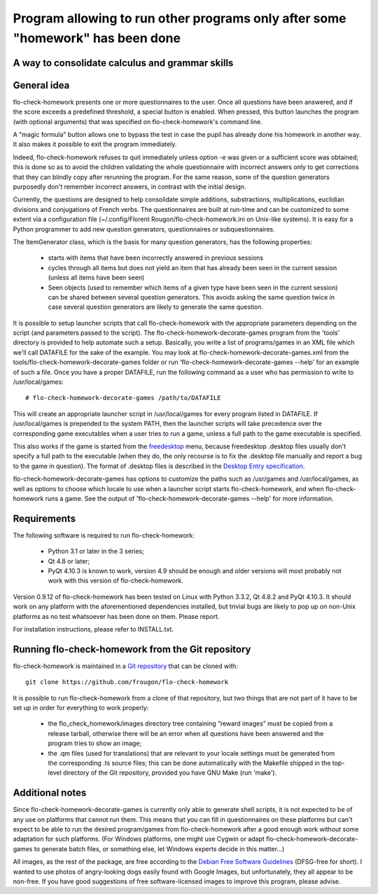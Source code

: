 ===============================================================================
Program allowing to run other programs only after some "homework" has been done
===============================================================================
A way to consolidate calculus and grammar skills
-------------------------------------------------------------------------------

General idea
------------

flo-check-homework presents one or more questionnaires to the user. Once all
questions have been answered, and if the score exceeds a predefined threshold,
a special button is enabled. When pressed, this button launches the program
(with optional arguments) that was specified on flo-check-homework's command
line.

A "magic formula" button allows one to bypass the test in case the pupil has
already done his homework in another way. It also makes it possible to exit
the program immediately.

Indeed, flo-check-homework refuses to quit immediately unless option -e was
given or a sufficient score was obtained; this is done so as to avoid the
children validating the whole questionnaire with incorrect answers only to get
corrections that they can blindly copy after rerunning the program. For the
same reason, some of the question generators purposedly don't remember
incorrect answers, in contrast with the initial design.

Currently, the questions are designed to help consolidate simple additions,
substractions, multiplications, euclidian divisions and conjugations of French
verbs. The questionnaires are built at run-time and can be customized to some
extent via a configuration file
(~/.config/Florent Rougon/flo-check-homework.ini on Unix-like systems). It is
easy for a Python programmer to add new question generators, questionnaires or
subquestionnaires.

The ItemGenerator class, which is the basis for many question generators, has
the following properties:

  - starts with items that have been incorrectly answered in previous sessions
  - cycles through all items but does not yield an item that has already been
    seen in the current session (unless all items have been seen)
  - Seen objects (used to remember which items of a given type have been seen
    in the current session) can be shared between several question generators.
    This avoids asking the same question twice in case several question
    generators are likely to generate the same question.

It is possible to setup launcher scripts that call flo-check-homework with the
appropriate parameters depending on the script (and parameters passed to the
script). The flo-check-homework-decorate-games program from the 'tools'
directory is provided to help automate such a setup. Basically, you write a
list of programs/games in an XML file which we'll call DATAFILE for the sake
of the example. You may look at flo-check-homework-decorate-games.xml from the
tools/flo-check-homework-decorate-games folder or run
'flo-check-homework-decorate-games --help' for an example of such a file. Once
you have a proper DATAFILE, run the following command as a user who has
permission to write to /usr/local/games::

  # flo-check-homework-decorate-games /path/to/DATAFILE

This will create an appropriate launcher script in /usr/local/games for every
program listed in DATAFILE. If /usr/local/games is prepended to the system
PATH, then the launcher scripts will take precedence over the corresponding
game executables when a user tries to run a game, unless a full path to the
game executable is specified.

This also works if the game is started from the freedesktop_ menu, because
freedesktop .desktop files usually don't specify a full path to the executable
(when they do, the only recourse is to fix the .desktop file manually and
report a bug to the game in question). The format of .desktop files is
described in the `Desktop Entry specification`_.

flo-check-homework-decorate-games has options to customize the paths such as
/usr/games and /usr/local/games, as well as options to choose which locale to
use when a launcher script starts flo-check-homework, and when
flo-check-homework runs a game. See the output of
'flo-check-homework-decorate-games --help' for more information.


Requirements
------------

The following software is required to run flo-check-homework:

  - Python 3.1 or later in the 3 series;
  - Qt 4.8 or later;
  - PyQt 4.10.3 is known to work, version 4.9 should be enough and older
    versions will most probably not work with this version of
    flo-check-homework.

Version 0.9.12 of flo-check-homework has been tested on Linux with
Python 3.3.2, Qt 4.8.2 and PyQt 4.10.3. It should work on any platform with
the aforementioned dependencies installed, but trivial bugs are likely to pop
up on non-Unix platforms as no test whatsoever has been done on them. Please
report.

For installation instructions, please refer to INSTALL.txt.


Running flo-check-homework from the Git repository
--------------------------------------------------

flo-check-homework is maintained in a `Git repository
<https://github.com/frougon/flo-check-homework>`_ that can be cloned with::

  git clone https://github.com/frougon/flo-check-homework

It is possible to run flo-check-homework from a clone of that repository, but
two things that are not part of it have to be set up in order for everything
to work properly:

  - the flo_check_homework/images directory tree containing “reward images”
    must be copied from a release tarball, otherwise there will be an error
    when all questions have been answered and the program tries to show an
    image;
  - the .qm files (used for translations) that are relevant to your locale
    settings must be generated from the corresponding .ts source files; this
    can be done automatically with the Makefile shipped in the top-level
    directory of the Git repository, provided you have GNU Make (run 'make').


Additional notes
----------------

Since flo-check-homework-decorate-games is currently only able to generate
shell scripts, it is not expected to be of any use on platforms that cannot
run them. This means that you can fill in questionnaires on these platforms
but can't expect to be able to run the desired program/games from
flo-check-homework after a good enough work without some adaptation for such
platforms. (For Windows platforms, one might use Cygwin or adapt
flo-check-homework-decorate-games to generate batch files, or something else,
let Windows experts decide in this matter...)

All images, as the rest of the package, are free according to the `Debian Free
Software Guidelines`_ (DFSG-free for short). I wanted to use photos of
angry-looking dogs easily found with Google Images, but unfortunately, they
all appear to be non-free. If you have good suggestions of free
software-licensed images to improve this program, please advise.


.. _freedesktop: http://www.freedesktop.org/
.. _Desktop Entry specification: http://www.freedesktop.org/wiki/Specifications/desktop-entry-spec
.. _Debian Free Software Guidelines: http://www.debian.org/social_contract#guidelines
